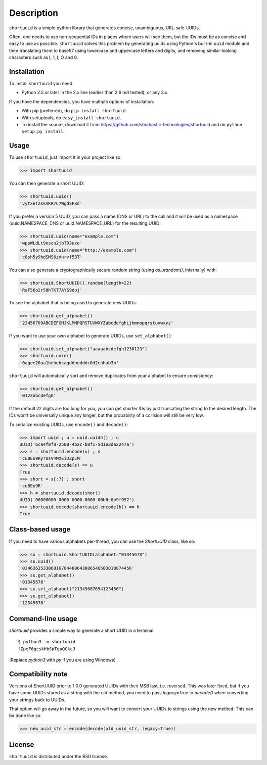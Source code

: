 ===========
Description
===========

``shortuuid`` is a simple python library that generates concise, unambiguous,
URL-safe UUIDs.

Often, one needs to use non-sequential IDs in places where users will see them,
but the IDs must be as concise and easy to use as possible. ``shortuuid`` solves
this problem by generating uuids using Python's built-in ``uuid`` module and then
translating them to base57 using lowercase and uppercase letters and digits, and
removing similar-looking characters such as l, 1, I, O and 0.

.. image:: https://travis-ci.org/skorokithakis/shortuuid.svg?branch=master
    :target: https://travis-ci.org/skorokithakis/shortuuid

Installation
------------

To install ``shortuuid`` you need:

* Python 2.5 or later in the 2.x line (earlier than 2.6 not tested), or any 3.x.

If you have the dependencies, you have multiple options of installation:

* With pip (preferred), do ``pip install shortuuid``.
* With setuptools, do ``easy_install shortuuid``.
* To install the source, download it from
  https://github.com/stochastic-technologies/shortuuid and do
  ``python setup.py install``.

Usage
-----

To use ``shortuuid``, just import it in your project like so:

>>> import shortuuid

You can then generate a short UUID:

>>> shortuuid.uuid()
'vytxeTZskVKR7C7WgdSP3d'

If you prefer a version 5 UUID, you can pass a name (DNS or URL) to the call and
it will be used as a namespace (uuid.NAMESPACE_DNS or uuid.NAMESPACE_URL) for the
resulting UUID:

>>> shortuuid.uuid(name="example.com")
'wpsWLdLt9nscn2jbTD3uxe'
>>> shortuuid.uuid(name="http://example.com")
'c8sh5y9hdSMS6zVnrvf53T'

You can also generate a cryptographically secure random string (using
`os.urandom()`, internally) with:

>>> shortuuid.ShortUUID().random(length=22)
'RaF56o2r58hTKT7AYS9doj'


To see the alphabet that is being used to generate new UUIDs:

>>> shortuuid.get_alphabet()
'23456789ABCDEFGHJKLMNPQRSTUVWXYZabcdefghijkmnopqrstuvwxyz'

If you want to use your own alphabet to generate UUIDs, use ``set_alphabet()``:

>>> shortuuid.set_alphabet("aaaaabcdefgh1230123")
>>> shortuuid.uuid()
'0agee20aa1hehebcagddhedddc0d2chhab3b'

``shortuuid`` will automatically sort and remove duplicates from your alphabet to
ensure consistency:

>>> shortuuid.get_alphabet()
'0123abcdefgh'

If the default 22 digits are too long for you, you can get shorter IDs by just
truncating the string to the desired length. The IDs won't be universally unique
any longer, but the probability of a collision will still be very low.

To serialize existing UUIDs, use ``encode()`` and ``decode()``:

>>> import uuid ; u = uuid.uuid4() ; u
UUID('6ca4f0f8-2508-4bac-b8f1-5d1e3da2247a')
>>> s = shortuuid.encode(u) ; s
'cu8Eo9RyrUsV4MXEiDZpLM'
>>> shortuuid.decode(s) == u
True
>>> short = s[:7] ; short
'cu8Eo9R'
>>> h = shortuuid.decode(short)
UUID('00000000-0000-0000-0000-00b8c0b9f952')
>>> shortuuid.decode(shortuuid.encode(h)) == h
True

Class-based usage
-----------------

If you need to have various alphabets per-thread, you can use the `ShortUUID` class, like so:

>>> su = shortuuid.ShortUUID(alphabet="01345678")
>>> su.uuid()
'034636353306816784480643806546503818874456'
>>> su.get_alphabet()
'01345678'
>>> su.set_alphabet("21345687654123456")
>>> su.get_alphabet()
'12345678'

Command-line usage
------------------

`shortuuid` provides a simple way to generate a short UUID in a terminal::

    $ python3 -m shortuuid
    fZpeF6gcskHbSpTgpQCkcJ


(Replace `python3` with `py` if you are using Windows)


Compatibility note
------------------

Versions of ShortUUID prior to 1.0.0 generated UUIDs with their MSB last, i.e.
reversed. This was later fixed, but if you have some UUIDs stored as a string
with the old method, you need to pass `legacy=True` to `decode()` when
converting your strings back to UUIDs.

That option will go away in the future, so you will want to convert your UUIDs
to strings using the new method. This can be done like so:

>>> new_uuid_str = encode(decode(old_uuid_str, legacy=True))


License
-------

``shortuuid`` is distributed under the BSD license.
